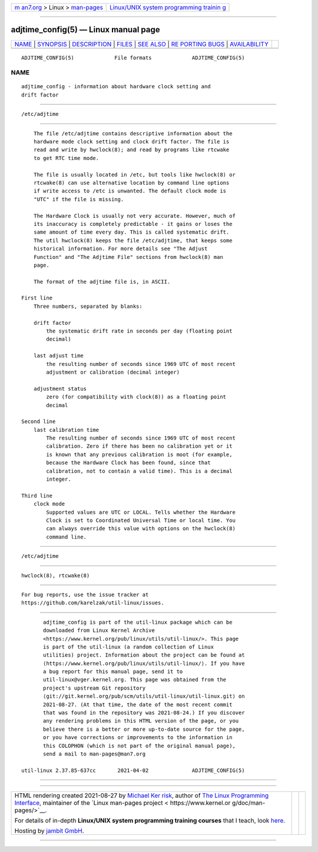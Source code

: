 .. container:: page-top

.. container:: nav-bar

   +----------------------------------+----------------------------------+
   | `m                               | `Linux/UNIX system programming   |
   | an7.org <../../../index.html>`__ | trainin                          |
   | > Linux >                        | g <http://man7.org/training/>`__ |
   | `man-pages <../index.html>`__    |                                  |
   +----------------------------------+----------------------------------+

--------------

adjtime_config(5) — Linux manual page
=====================================

+-----------------------------------+-----------------------------------+
| `NAME <#NAME>`__ \|               |                                   |
| `SYNOPSIS <#SYNOPSIS>`__ \|       |                                   |
| `DESCRIPTION <#DESCRIPTION>`__ \| |                                   |
| `FILES <#FILES>`__ \|             |                                   |
| `SEE ALSO <#SEE_ALSO>`__ \|       |                                   |
| `RE                               |                                   |
| PORTING BUGS <#REPORTING_BUGS>`__ |                                   |
| \|                                |                                   |
| `AVAILABILITY <#AVAILABILITY>`__  |                                   |
+-----------------------------------+-----------------------------------+
| .. container:: man-search-box     |                                   |
+-----------------------------------+-----------------------------------+

::

   ADJTIME_CONFIG(5)             File formats             ADJTIME_CONFIG(5)

NAME
-------------------------------------------------

::

          adjtime_config - information about hardware clock setting and
          drift factor


---------------------------------------------------------

::

          /etc/adjtime


---------------------------------------------------------------

::

          The file /etc/adjtime contains descriptive information about the
          hardware mode clock setting and clock drift factor. The file is
          read and write by hwclock(8); and read by programs like rtcwake
          to get RTC time mode.

          The file is usually located in /etc, but tools like hwclock(8) or
          rtcwake(8) can use alternative location by command line options
          if write access to /etc is unwanted. The default clock mode is
          "UTC" if the file is missing.

          The Hardware Clock is usually not very accurate. However, much of
          its inaccuracy is completely predictable - it gains or loses the
          same amount of time every day. This is called systematic drift.
          The util hwclock(8) keeps the file /etc/adjtime, that keeps some
          historical information. For more details see "The Adjust
          Function" and "The Adjtime File" sections from hwclock(8) man
          page.

          The format of the adjtime file is, in ASCII.

      First line
          Three numbers, separated by blanks:

          drift factor
              the systematic drift rate in seconds per day (floating point
              decimal)

          last adjust time
              the resulting number of seconds since 1969 UTC of most recent
              adjustment or calibration (decimal integer)

          adjustment status
              zero (for compatibility with clock(8)) as a floating point
              decimal

      Second line
          last calibration time
              The resulting number of seconds since 1969 UTC of most recent
              calibration. Zero if there has been no calibration yet or it
              is known that any previous calibration is moot (for example,
              because the Hardware Clock has been found, since that
              calibration, not to contain a valid time). This is a decimal
              integer.

      Third line
          clock mode
              Supported values are UTC or LOCAL. Tells whether the Hardware
              Clock is set to Coordinated Universal Time or local time. You
              can always override this value with options on the hwclock(8)
              command line.


---------------------------------------------------

::

          /etc/adjtime


---------------------------------------------------------

::

          hwclock(8), rtcwake(8)


---------------------------------------------------------------------

::

          For bug reports, use the issue tracker at
          https://github.com/karelzak/util-linux/issues.


-----------------------------------------------------------------

::

          adjtime_config is part of the util-linux package which can be
          downloaded from Linux Kernel Archive
          <https://www.kernel.org/pub/linux/utils/util-linux/>. This page
          is part of the util-linux (a random collection of Linux
          utilities) project. Information about the project can be found at
          ⟨https://www.kernel.org/pub/linux/utils/util-linux/⟩. If you have
          a bug report for this manual page, send it to
          util-linux@vger.kernel.org. This page was obtained from the
          project's upstream Git repository
          ⟨git://git.kernel.org/pub/scm/utils/util-linux/util-linux.git⟩ on
          2021-08-27. (At that time, the date of the most recent commit
          that was found in the repository was 2021-08-24.) If you discover
          any rendering problems in this HTML version of the page, or you
          believe there is a better or more up-to-date source for the page,
          or you have corrections or improvements to the information in
          this COLOPHON (which is not part of the original manual page),
          send a mail to man-pages@man7.org

   util-linux 2.37.85-637cc       2021-04-02              ADJTIME_CONFIG(5)

--------------

--------------

.. container:: footer

   +-----------------------+-----------------------+-----------------------+
   | HTML rendering        |                       | |Cover of TLPI|       |
   | created 2021-08-27 by |                       |                       |
   | `Michael              |                       |                       |
   | Ker                   |                       |                       |
   | risk <https://man7.or |                       |                       |
   | g/mtk/index.html>`__, |                       |                       |
   | author of `The Linux  |                       |                       |
   | Programming           |                       |                       |
   | Interface <https:     |                       |                       |
   | //man7.org/tlpi/>`__, |                       |                       |
   | maintainer of the     |                       |                       |
   | `Linux man-pages      |                       |                       |
   | project <             |                       |                       |
   | https://www.kernel.or |                       |                       |
   | g/doc/man-pages/>`__. |                       |                       |
   |                       |                       |                       |
   | For details of        |                       |                       |
   | in-depth **Linux/UNIX |                       |                       |
   | system programming    |                       |                       |
   | training courses**    |                       |                       |
   | that I teach, look    |                       |                       |
   | `here <https://ma     |                       |                       |
   | n7.org/training/>`__. |                       |                       |
   |                       |                       |                       |
   | Hosting by `jambit    |                       |                       |
   | GmbH                  |                       |                       |
   | <https://www.jambit.c |                       |                       |
   | om/index_en.html>`__. |                       |                       |
   +-----------------------+-----------------------+-----------------------+

--------------

.. container:: statcounter

   |Web Analytics Made Easy - StatCounter|

.. |Cover of TLPI| image:: https://man7.org/tlpi/cover/TLPI-front-cover-vsmall.png
   :target: https://man7.org/tlpi/
.. |Web Analytics Made Easy - StatCounter| image:: https://c.statcounter.com/7422636/0/9b6714ff/1/
   :class: statcounter
   :target: https://statcounter.com/
